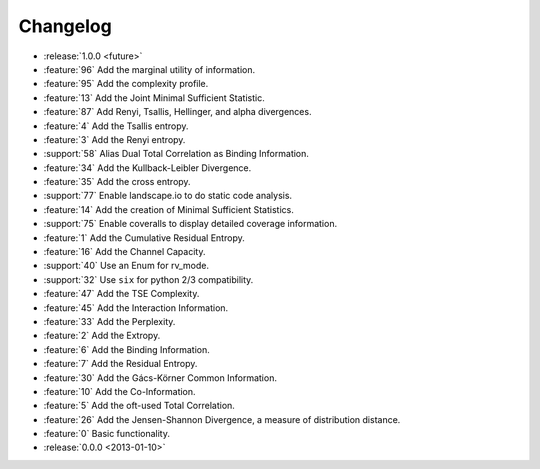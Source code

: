 *********
Changelog
*********

* :release:`1.0.0 <future>`

* :feature:`96` Add the marginal utility of information.
* :feature:`95` Add the complexity profile.
* :feature:`13` Add the Joint Minimal Sufficient Statistic.
* :feature:`87` Add Renyi, Tsallis, Hellinger, and alpha divergences.
* :feature:`4` Add the Tsallis entropy.
* :feature:`3` Add the Renyi entropy.
* :support:`58` Alias Dual Total Correlation as Binding Information.
* :feature:`34` Add the Kullback-Leibler Divergence.
* :feature:`35` Add the cross entropy.
* :support:`77` Enable landscape.io to do static code analysis.
* :feature:`14` Add the creation of Minimal Sufficient Statistics.
* :support:`75` Enable coveralls to display detailed coverage information.
* :feature:`1` Add the Cumulative Residual Entropy.
* :feature:`16` Add the Channel Capacity.
* :support:`40` Use an Enum for rv_mode.
* :support:`32` Use ``six`` for python 2/3 compatibility.
* :feature:`47` Add the TSE Complexity.
* :feature:`45` Add the Interaction Information.
* :feature:`33` Add the Perplexity.
* :feature:`2` Add the Extropy.
* :feature:`6` Add the Binding Information.
* :feature:`7` Add the Residual Entropy.
* :feature:`30` Add the Gács-Körner Common Information.
* :feature:`10` Add the Co-Information.
* :feature:`5` Add the oft-used Total Correlation.
* :feature:`26` Add the Jensen-Shannon Divergence, a measure of distribution
  distance.
* :feature:`0` Basic functionality.

* :release:`0.0.0 <2013-01-10>`
